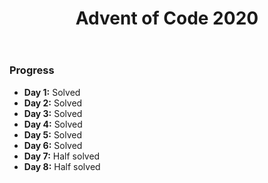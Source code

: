 #+TITLE:Advent of Code 2020

*** Progress
    + *Day 1:* Solved
    + *Day 2:* Solved
    + *Day 3:* Solved
    + *Day 4:* Solved
    + *Day 5:* Solved
    + *Day 6:* Solved
    + *Day 7:* Half solved
    + *Day 8:* Half solved
